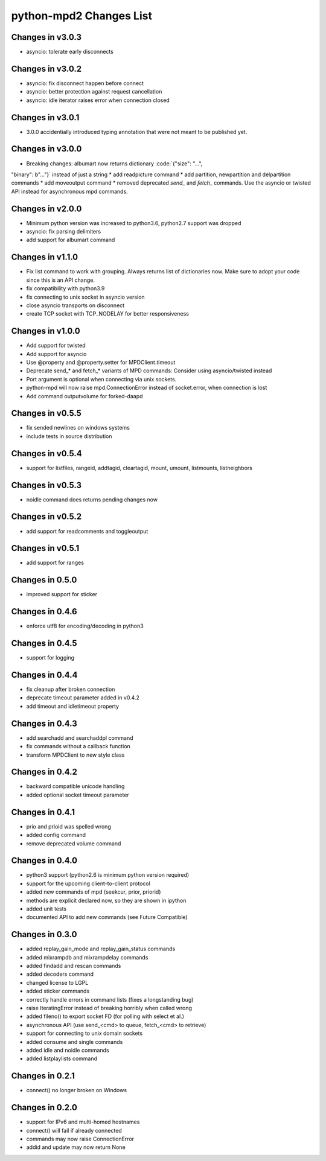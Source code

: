 python-mpd2 Changes List
========================

Changes in v3.0.3
-----------------

* asyncio: tolerate early disconnects

Changes in v3.0.2
-----------------

* asyncio: fix disconnect happen before connect
* asyncio: better protection against request cancellation
* asyncio: idle iterator raises error when connection closed


Changes in v3.0.1
-----------------

* 3.0.0 accidentially introduced typing annotation that were not meant to be published yet.


Changes in v3.0.0
-----------------

* Breaking changes: albumart now returns dictionary :code:`{"size": "...",
"binary": b"..."}` instead of just a string
* add readpicture command
* add partition, newpartition and delpartition commands
* add moveoutput command
* removed deprecated `send_` and `fetch_` commands. Use the asyncio or twisted API instead for asynchronous mpd commands.

Changes in v2.0.0
-----------------

* Minimum python version was increased to python3.6, python2.7 support was dropped
* asyncio: fix parsing delimiters
* add support for albumart command

Changes in v1.1.0
-----------------

* Fix list command to work with grouping. Always returns list of dictionaries now.
  Make sure to adopt your code since this is an API change.
* fix compatibility with python3.9
* fix connecting to unix socket in asyncio version
* close asyncio transports on disconnect
* create TCP socket with TCP_NODELAY for better responsiveness


Changes in v1.0.0
-----------------

* Add support for twisted
* Add support for asyncio
* Use @property and @property.setter for MPDClient.timeout
* Deprecate send_* and fetch_* variants of MPD commands: Consider using asyncio/twisted instead
* Port argument is optional when connecting via unix sockets.
* python-mpd will now raise mpd.ConnectionError instead of socket.error, when connection is lost
* Add command outputvolume for forked-daapd


Changes in v0.5.5
-----------------

* fix sended newlines on windows systems
* include tests in source distribution


Changes in v0.5.4
-----------------

* support for listfiles, rangeid, addtagid, cleartagid, mount, umount,
  listmounts, listneighbors


Changes in v0.5.3
-----------------

* noidle command does returns pending changes now


Changes in v0.5.2
-----------------

* add support for readcomments and toggleoutput


Changes in v0.5.1
-----------------

* add support for ranges


Changes in 0.5.0
----------------

* improved support for sticker


Changes in 0.4.6
----------------

* enforce utf8 for encoding/decoding in python3


Changes in 0.4.5
----------------

* support for logging


Changes in 0.4.4
----------------

* fix cleanup after broken connection
* deprecate timeout parameter added in v0.4.2
* add timeout and idletimeout property


Changes in 0.4.3
----------------

* add searchadd and searchaddpl command
* fix commands without a callback function
* transform MPDClient to new style class


Changes in 0.4.2
----------------

* backward compatible unicode handling
* added optional socket timeout parameter


Changes in 0.4.1
----------------

* prio and prioid was spelled wrong
* added config command
* remove deprecated volume command


Changes in 0.4.0
----------------

* python3 support (python2.6 is minimum python version required)
* support for the upcoming client-to-client protocol
* added new commands of mpd (seekcur, prior, priorid)
* methods are explicit declared now, so they are shown in ipython
* added unit tests
* documented API to add new commands (see Future Compatible)


Changes in 0.3.0
----------------

* added replay_gain_mode and replay_gain_status commands
* added mixrampdb and mixrampdelay commands
* added findadd and rescan commands
* added decoders command
* changed license to LGPL
* added sticker commands
* correctly handle errors in command lists (fixes a longstanding bug)
* raise IteratingError instead of breaking horribly when called wrong
* added fileno() to export socket FD (for polling with select et al.)
* asynchronous API (use send_<cmd> to queue, fetch_<cmd> to retrieve)
* support for connecting to unix domain sockets
* added consume and single commands
* added idle and noidle commands
* added listplaylists command


Changes in 0.2.1
----------------

* connect() no longer broken on Windows


Changes in 0.2.0
----------------

* support for IPv6 and multi-homed hostnames
* connect() will fail if already connected
* commands may now raise ConnectionError
* addid and update may now return None
